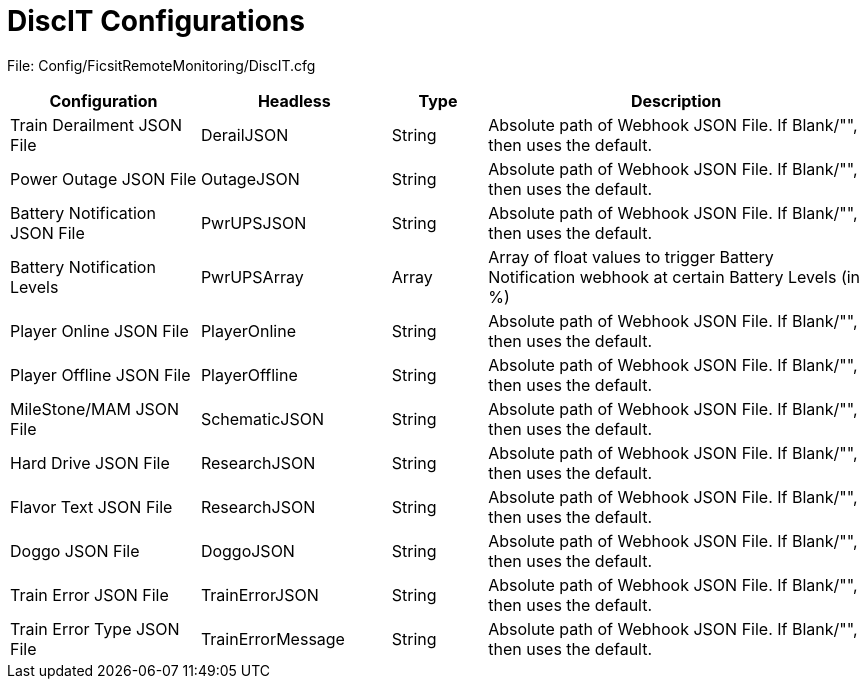 = DiscIT Configurations

:url-repo: https://github.com/porisius/FicsitRemoteMonitoring

File: Config/FicsitRemoteMonitoring/DiscIT.cfg

[cols="2,2,1,4"]
|===
|Configuration |Headless |Type |Description

|Train Derailment JSON File
|DerailJSON
|String
|Absolute path of Webhook JSON File. If Blank/"", then uses the default.

|Power Outage JSON File
|OutageJSON
|String
|Absolute path of Webhook JSON File. If Blank/"", then uses the default.

|Battery Notification JSON File
|PwrUPSJSON
|String
|Absolute path of Webhook JSON File. If Blank/"", then uses the default.

|Battery Notification Levels
|PwrUPSArray
|Array
|Array of float values to trigger Battery Notification webhook at certain Battery Levels (in %)

|Player Online JSON File
|PlayerOnline
|String
|Absolute path of Webhook JSON File. If Blank/"", then uses the default.

|Player Offline JSON File
|PlayerOffline
|String
|Absolute path of Webhook JSON File. If Blank/"", then uses the default.

|MileStone/MAM JSON File
|SchematicJSON
|String
|Absolute path of Webhook JSON File. If Blank/"", then uses the default.

|Hard Drive JSON File
|ResearchJSON
|String
|Absolute path of Webhook JSON File. If Blank/"", then uses the default.

|Flavor Text JSON File
|ResearchJSON
|String
|Absolute path of Webhook JSON File. If Blank/"", then uses the default.

|Doggo JSON File
|DoggoJSON
|String
|Absolute path of Webhook JSON File. If Blank/"", then uses the default.

|Train Error JSON File
|TrainErrorJSON
|String
|Absolute path of Webhook JSON File. If Blank/"", then uses the default.

|Train Error Type JSON File
|TrainErrorMessage
|String
|Absolute path of Webhook JSON File. If Blank/"", then uses the default.

|===